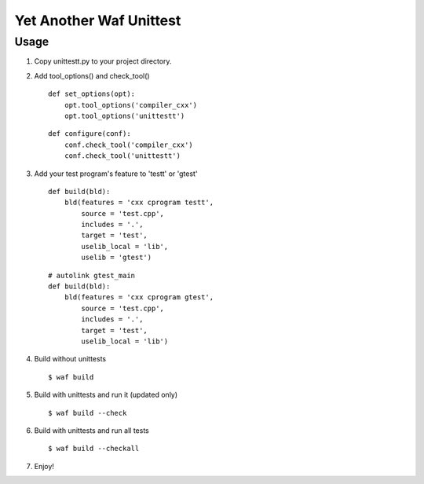 Yet Another Waf Unittest
========================

Usage
-----

1. Copy unittestt.py to your project directory.

2. Add tool_options() and check_tool()

   ::
    
        def set_options(opt):
            opt.tool_options('compiler_cxx')
            opt.tool_options('unittestt')
    
   ::
    
        def configure(conf):
            conf.check_tool('compiler_cxx')
            conf.check_tool('unittestt')

3. Add your test program's feature to 'testt' or 'gtest'

   ::
    
        def build(bld):
            bld(features = 'cxx cprogram testt',
                source = 'test.cpp',
                includes = '.',
                target = 'test',
                uselib_local = 'lib',
		uselib = 'gtest')

   ::
    
        # autolink gtest_main
        def build(bld):
            bld(features = 'cxx cprogram gtest',
                source = 'test.cpp',
                includes = '.',
                target = 'test',
                uselib_local = 'lib')

4. Build without unittests

   ::
    
        $ waf build

5. Build with unittests and run it (updated only)

   ::

         $ waf build --check

6. Build with unittests and run all tests

   ::

        $ waf build --checkall

7. Enjoy!
